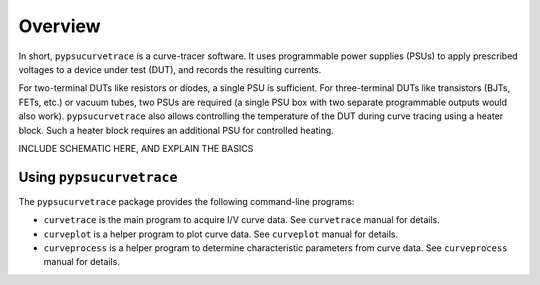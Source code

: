 ********
Overview
********

In short, ``pypsucurvetrace`` is a curve-tracer software. It uses programmable power supplies (PSUs) to apply prescribed voltages to a device under test (DUT), and records the resulting currents.

For two-terminal DUTs like resistors or diodes, a single PSU is sufficient. For three-terminal DUTs like transistors (BJTs, FETs, etc.) or vacuum tubes, two PSUs are required (a single PSU box with two separate programmable outputs would also work). ``pypsucurvetrace`` also allows controlling the temperature of the DUT during curve tracing using a heater block. Such a heater block requires an additional PSU for controlled heating.


INCLUDE SCHEMATIC HERE, AND EXPLAIN THE BASICS


Using ``pypsucurvetrace``
-------------------------
The ``pypsucurvetrace`` package provides the following command-line programs:

* ``curvetrace`` is the main program to acquire I/V curve data. See ``curvetrace`` manual for details.
* ``curveplot`` is a helper program to plot curve data. See ``curveplot`` manual for details.
* ``curveprocess`` is a helper program to determine characteristic parameters from curve data. See ``curveprocess`` manual for details.

